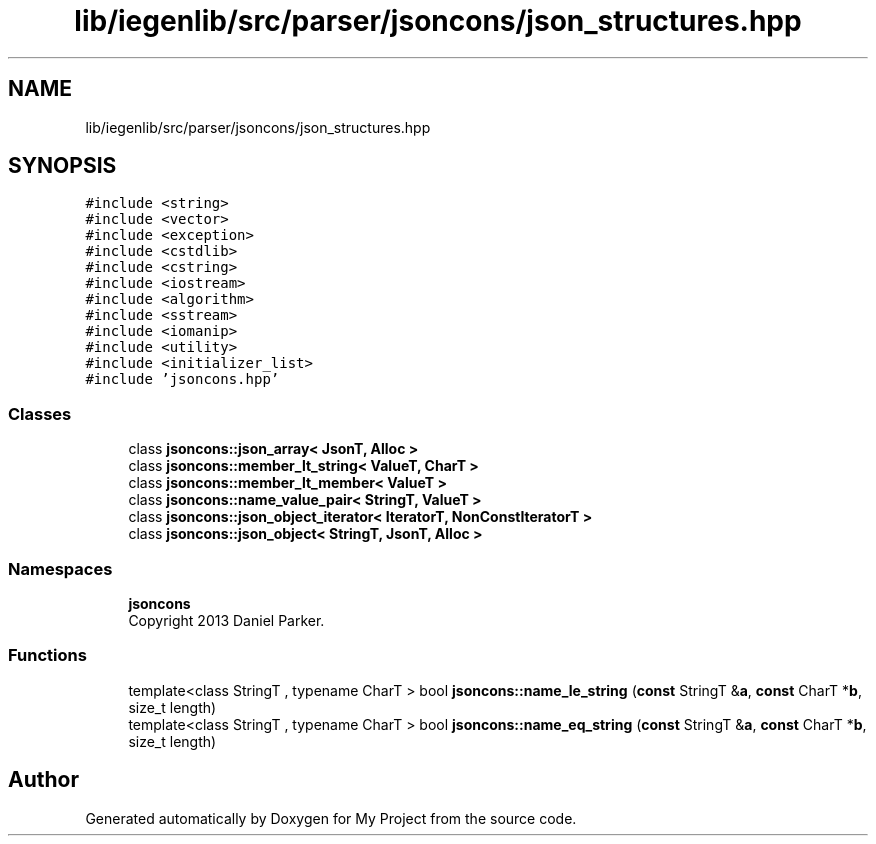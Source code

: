 .TH "lib/iegenlib/src/parser/jsoncons/json_structures.hpp" 3 "Sun Jul 12 2020" "My Project" \" -*- nroff -*-
.ad l
.nh
.SH NAME
lib/iegenlib/src/parser/jsoncons/json_structures.hpp
.SH SYNOPSIS
.br
.PP
\fC#include <string>\fP
.br
\fC#include <vector>\fP
.br
\fC#include <exception>\fP
.br
\fC#include <cstdlib>\fP
.br
\fC#include <cstring>\fP
.br
\fC#include <iostream>\fP
.br
\fC#include <algorithm>\fP
.br
\fC#include <sstream>\fP
.br
\fC#include <iomanip>\fP
.br
\fC#include <utility>\fP
.br
\fC#include <initializer_list>\fP
.br
\fC#include 'jsoncons\&.hpp'\fP
.br

.SS "Classes"

.in +1c
.ti -1c
.RI "class \fBjsoncons::json_array< JsonT, Alloc >\fP"
.br
.ti -1c
.RI "class \fBjsoncons::member_lt_string< ValueT, CharT >\fP"
.br
.ti -1c
.RI "class \fBjsoncons::member_lt_member< ValueT >\fP"
.br
.ti -1c
.RI "class \fBjsoncons::name_value_pair< StringT, ValueT >\fP"
.br
.ti -1c
.RI "class \fBjsoncons::json_object_iterator< IteratorT, NonConstIteratorT >\fP"
.br
.ti -1c
.RI "class \fBjsoncons::json_object< StringT, JsonT, Alloc >\fP"
.br
.in -1c
.SS "Namespaces"

.in +1c
.ti -1c
.RI " \fBjsoncons\fP"
.br
.RI "Copyright 2013 Daniel Parker\&. "
.in -1c
.SS "Functions"

.in +1c
.ti -1c
.RI "template<class StringT , typename CharT > bool \fBjsoncons::name_le_string\fP (\fBconst\fP StringT &\fBa\fP, \fBconst\fP CharT *\fBb\fP, size_t length)"
.br
.ti -1c
.RI "template<class StringT , typename CharT > bool \fBjsoncons::name_eq_string\fP (\fBconst\fP StringT &\fBa\fP, \fBconst\fP CharT *\fBb\fP, size_t length)"
.br
.in -1c
.SH "Author"
.PP 
Generated automatically by Doxygen for My Project from the source code\&.
